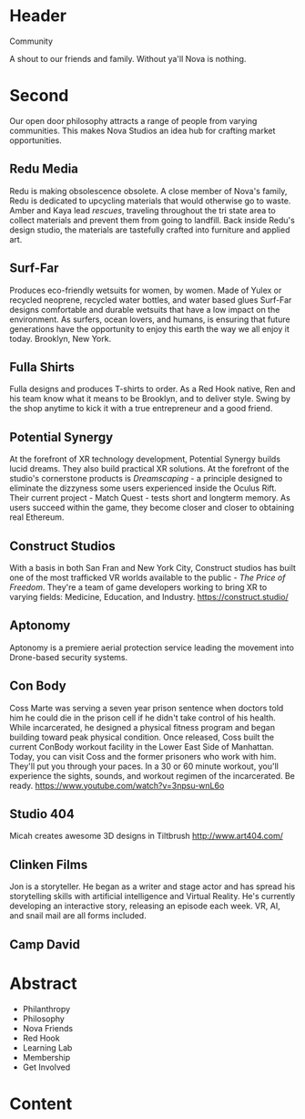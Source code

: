 * Header

Community

A shout to our friends and family.  Without ya'll Nova is nothing.  

* Second 
Our open door philosophy attracts a range of people from varying communities. This makes Nova Studios an idea hub for crafting market opportunities. 

** Redu Media
Redu is making obsolescence obsolete. A close member of Nova's family, Redu is dedicated to upcycling materials that would otherwise go to waste. Amber and Kaya lead /rescues/, traveling throughout the tri state area to collect materials and prevent them from going to landfill. Back inside Redu's design studio, the materials are tastefully crafted into furniture and applied art.

** Surf-Far

Produces eco-friendly wetsuits for women, by women.   Made of Yulex or recycled neoprene, recycled water bottles, and water based glues Surf-Far designs comfortable and durable wetsuits that have a low impact on the environment.  As surfers, ocean lovers, and humans, is ensuring that future generations have the opportunity to enjoy this earth the way we all enjoy it today.  Brooklyn, New York. 


** Fulla Shirts

Fulla designs and produces T-shirts to order.  As a Red Hook native, Ren and his team know what it means to be Brooklyn, and to deliver style.  Swing by the shop anytime to kick it with a true entrepreneur and a good friend.   


** Potential Synergy 
At the forefront of XR technology development, Potential Synergy builds lucid dreams. They also build practical XR solutions. At the forefront of the studio's cornerstone products is /Dreamscaping/ - a principle designed to eliminate the dizzyness some users experienced inside the Oculus Rift. Their current project - Match Quest - tests short and longterm memory. As users succeed within the game, they become closer and closer to obtaining real Ethereum. 

** Construct Studios   
With a basis in both San Fran and New York City, Construct studios has built one of the most trafficked VR worlds available to the public - /The Price of Freedom/. They're a team of game developers working to bring XR to varying fields: Medicine, Education, and Industry. https://construct.studio/

** Aptonomy 
Aptonomy is a premiere aerial protection service leading the movement into Drone-based security systems.

** Con Body 
Coss Marte was serving a seven year prison sentence when doctors told him he could die in the prison cell if he didn't take control of his health. While incarcerated, he designed a physical fitness program and began building toward peak physical condition. Once released, Coss built the current ConBody workout facility in the Lower East Side of Manhattan. Today, you can visit Coss and the former prisoners who work with him. They'll put you through your paces. In a 30 or 60 minute workout, you'll experience the sights, sounds, and workout regimen of the incarcerated. Be ready. 
https://www.youtube.com/watch?v=3npsu-wnL6o

** Studio 404 
Micah creates awesome 3D designs in Tiltbrush 
http://www.art404.com/

** Clinken Films  
Jon is a storyteller. He began as a writer and stage actor and has spread his storytelling skills with artificial intelligence and Virtual Reality. He's currently developing an interactive story, releasing an episode each week. VR, AI, and snail mail are all forms included.

** Camp David  


* Abstract

- Philanthropy
- Philosophy
- Nova Friends
- Red Hook
- Learning Lab
- Membership
- Get Involved


* Content
